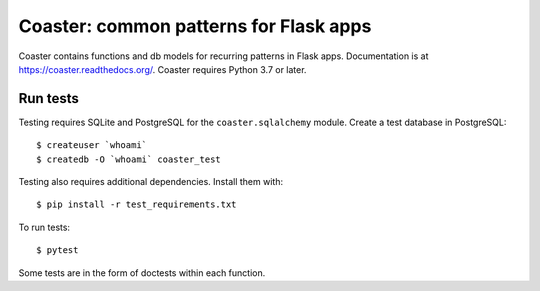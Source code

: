 Coaster: common patterns for Flask apps
=======================================

|docs| |travis| |coveralls| |deepsource|

Coaster contains functions and db models for recurring patterns in Flask
apps. Documentation is at https://coaster.readthedocs.org/. Coaster requires
Python 3.7 or later.


Run tests
---------

Testing requires SQLite and PostgreSQL for the ``coaster.sqlalchemy`` module.
Create a test database in PostgreSQL::

    $ createuser `whoami`
    $ createdb -O `whoami` coaster_test

Testing also requires additional dependencies. Install them with::

    $ pip install -r test_requirements.txt

To run tests::

    $ pytest

Some tests are in the form of doctests within each function.


.. |docs| image:: https://readthedocs.org/projects/coaster/badge/?version=latest
    :target: http://coaster.readthedocs.io/en/latest/?badge=latest
    :alt: Documentation status

.. |travis| image:: https://secure.travis-ci.org/hasgeek/coaster.svg?branch=master
    :target: https://travis-ci.org/hasgeek/coaster
    :alt: Build status

.. |coveralls| image:: https://coveralls.io/repos/hasgeek/coaster/badge.svg
    :target: https://coveralls.io/r/hasgeek/coaster
    :alt: Coverage status

.. |deepsource| image:: https://static.deepsource.io/deepsource-badge-light-mini.svg
    :target: https://deepsource.io/gh/hasgeek/coaster
    :alt: DeepSource Enabled

